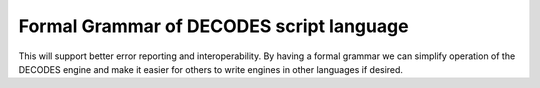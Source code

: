 Formal Grammar of DECODES script language
=========================================

.. post:: 27 Apr, 2023
    :tags: 8_0, 7_0, lrgs
    :category: roadmap
    :author: Mike Neilson

This will support better error reporting and interoperability. By having a
formal grammar we can simplify operation of the DECODES engine and make it 
easier for others to write engines in other languages if desired.